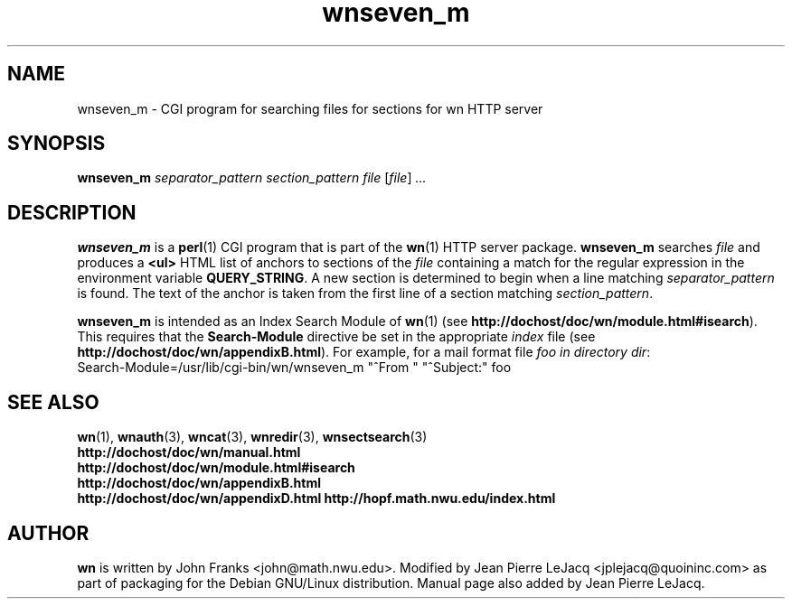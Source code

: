 .\" source:
.\"   $Source: /var/cvs/projects/debian/printop/debian/dpkg.src/printop.printop.1.in,v $
.\"
.\" revision:
.\"   @(#) $Id: printop.printop.1.in,v 1.2 1998/04/23 04:31:28 jplejacq Exp $
.\"
.\" copyright:
.\"   Copyright (C) 1998 Jean Pierre LeJacq <jplejacq@quoininc.com>
.\"
.\"   Distributed under the GNU GENERAL PUBLIC LICENSE.
.\"
.TH wnseven_m 3 "Sat, 25 Apr 1998 00:34:33 -0400" "1.18.7-1" "Debian GNU/Linux manual"
.SH NAME
wnseven_m \- CGI program for searching files for sections for wn HTTP server
.SH SYNOPSIS
.B wnseven_m
.I separator_pattern
.I section_pattern
.I file
.RI [\| file \|] \ .\|.\|.
.SH DESCRIPTION
.B wnseven_m
is a
.BR perl (1)
CGI program that is part of the
.BR wn (1)
HTTP server package.
.B wnseven_m
searches
.I file
and produces
a
.B <ul>
HTML list of anchors to sections of the
.I file
containing a
match for the regular expression in the environment variable
.BR QUERY_STRING .
A new section is determined to begin when a line matching
.I separator_pattern
is found.  The text of the anchor is taken from the first line of a 
section matching
.IR section_pattern .

.B wnseven_m
is intended as an Index Search Module of
.BR wn (1)
(see
.BR http://dochost/doc/wn/module.html#isearch ).
This requires that the
.B Search-Module
directive be set in the appropriate
.I index
file (see
.BR http://dochost/doc/wn/appendixB.html ).
For example, for a mail format file
.I foo in directory
.IR dir :
.nf
  Search-Module=/usr/lib/cgi-bin/wn/wnseven_m "^From " "^Subject:" foo
.fi
.SH SEE ALSO
.BR wn (1),
.BR wnauth (3),
.BR wncat (3),
.BR wnredir (3),
.BR wnsectsearch (3)
.br
.B http://dochost/doc/wn/manual.html
.br
.B http://dochost/doc/wn/module.html#isearch
.br
.B http://dochost/doc/wn/appendixB.html
.br
.B http://dochost/doc/wn/appendixD.html
.B http://hopf.math.nwu.edu/index.html
.SH AUTHOR
.B wn
is written by John Franks <john@math.nwu.edu>.  Modified by Jean
Pierre LeJacq <jplejacq@quoininc.com> as part of packaging for the
Debian GNU/Linux distribution. Manual page also added by Jean Pierre
LeJacq.
